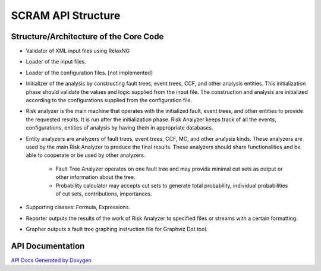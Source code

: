 ##############################################
SCRAM API Structure
##############################################

Structure/Architecture of the Core Code
============================================

- Validator of XML input files using RelaxNG
- Loader of the input files.
- Loader of the configuration files. [not implemented]
- Initializer of the analysis by constructing fault trees, event trees, CCF,
  and other analysis entities.
  This initialization phase should validate the values and logic supplied from
  the input file. The construction and analysis are initialized according to
  the configurations supplied from the configuration file.
- Risk analyzer is the main machine that operates with the initialized fault,
  event trees, and other entities to provide the requested results. It is run
  after the initialization phase. Risk Analyzer keeps track of all the events,
  configurations, entities of analysis by having them in appropriate databases.
- Entity analyzers are analyzers of fault trees, event trees, CCF, MC, and
  other analysis kinds. These analyzers are used by the main Risk Analyzer
  to produce the final results. These analyzers should share functionalities
  and be able to cooperate or be used by other analyzers.

    * Fault Tree Analyzer operates on one fault tree and may provide minimal
      cut sets as output or other information about the tree.
    * Probability calculator may accepts cut sets to generate total probability,
      individual probabilities of cut sets, contributions, importances.

- Supporting classes: Formula, Expressions.
- Reporter outputs the results of the work of Risk Analyzer to specified files
  or streams with a certain formatting.
- Grapher outputs a fault tree graphing instruction file for Graphviz Dot tool.

API Documentation
==================
`API Docs Generated by Doxygen`_

.. _`API Docs Generated by Doxygen`:
    http://rakhimov.github.io/scram/api/index.html
